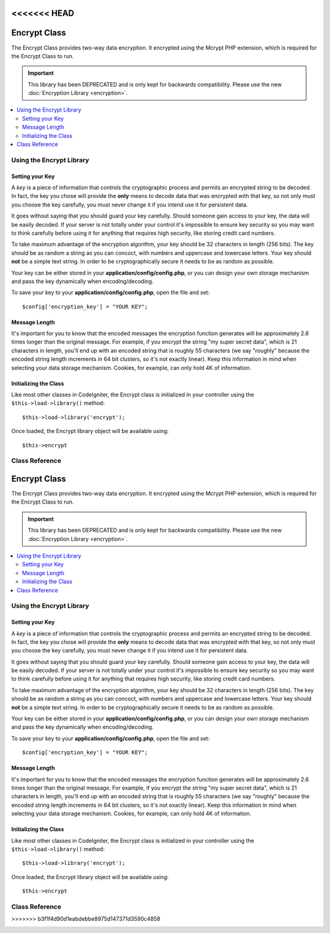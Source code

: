 <<<<<<< HEAD
#############
Encrypt Class
#############

The Encrypt Class provides two-way data encryption. It encrypted using
the Mcrypt PHP extension, which is required for the Encrypt Class to run.

.. important:: This library has been DEPRECATED and is only kept for
	backwards compatibility. Please use the new :doc:`Encryption Library
	<encryption>`.

.. contents::
  :local:

.. raw:: html

  <div class="custom-index container"></div>

*************************
Using the Encrypt Library
*************************

Setting your Key
================

A *key* is a piece of information that controls the cryptographic
process and permits an encrypted string to be decoded. In fact, the key
you chose will provide the **only** means to decode data that was
encrypted with that key, so not only must you choose the key carefully,
you must never change it if you intend use it for persistent data.

It goes without saying that you should guard your key carefully. Should
someone gain access to your key, the data will be easily decoded. If
your server is not totally under your control it's impossible to ensure
key security so you may want to think carefully before using it for
anything that requires high security, like storing credit card numbers.

To take maximum advantage of the encryption algorithm, your key should
be 32 characters in length (256 bits). The key should be as random a
string as you can concoct, with numbers and uppercase and lowercase
letters. Your key should **not** be a simple text string. In order to be
cryptographically secure it needs to be as random as possible.

Your key can be either stored in your **application/config/config.php**, or
you can design your own storage mechanism and pass the key dynamically
when encoding/decoding.

To save your key to your **application/config/config.php**, open the file
and set::

	$config['encryption_key'] = "YOUR KEY";

Message Length
==============

It's important for you to know that the encoded messages the encryption
function generates will be approximately 2.6 times longer than the
original message. For example, if you encrypt the string "my super
secret data", which is 21 characters in length, you'll end up with an
encoded string that is roughly 55 characters (we say "roughly" because
the encoded string length increments in 64 bit clusters, so it's not
exactly linear). Keep this information in mind when selecting your data
storage mechanism. Cookies, for example, can only hold 4K of
information.

Initializing the Class
======================

Like most other classes in CodeIgniter, the Encrypt class is
initialized in your controller using the ``$this->load->library()``
method::

	$this->load->library('encrypt');

Once loaded, the Encrypt library object will be available using::

	$this->encrypt

***************
Class Reference
***************

.. php:class:: CI_Encrypt

	.. php:method:: encode($string[, $key = ''])

		:param	string	$string: Data to encrypt
		:param	string	$key: Encryption key
		:returns:	Encrypted string
		:rtype:	string

		Performs the data encryption and returns it as a string. Example::

			$msg = 'My secret message';

			$encrypted_string = $this->encrypt->encode($msg);

		You can optionally pass your encryption key via the second parameter if
		you don't want to use the one in your config file::

			$msg = 'My secret message';
			$key = 'super-secret-key';

			$encrypted_string = $this->encrypt->encode($msg, $key);

	.. php:method:: decode($string[, $key = ''])

		:param	string	$string: String to decrypt
		:param	string	$key: Encryption key
		:returns:	Plain-text string
		:rtype:	string

		Decrypts an encoded string. Example::

			$encrypted_string = 'APANtByIGI1BpVXZTJgcsAG8GZl8pdwwa84';

			$plaintext_string = $this->encrypt->decode($encrypted_string);

		You can optionally pass your encryption key via the second parameter if
		you don't want to use the one in your config file::

			$msg = 'My secret message';
			$key = 'super-secret-key';

			$encrypted_string = $this->encrypt->decode($msg, $key);

	.. php:method:: set_cipher($cipher)

		:param	int	$cipher: Valid PHP MCrypt cypher constant
		:returns:	CI_Encrypt instance (method chaining)
		:rtype:	CI_Encrypt

		Permits you to set an Mcrypt cipher. By default it uses
		``MCRYPT_RIJNDAEL_256``. Example::

			$this->encrypt->set_cipher(MCRYPT_BLOWFISH);

		Please visit php.net for a list of `available ciphers <https://secure.php.net/mcrypt>`_.

		If you'd like to manually test whether your server supports MCrypt you
		can use::

			echo extension_loaded('mcrypt') ? 'Yup' : 'Nope';

	.. php:method:: set_mode($mode)

		:param	int	$mode: Valid PHP MCrypt mode constant
		:returns:	CI_Encrypt instance (method chaining)
		:rtype:	CI_Encrypt

		Permits you to set an Mcrypt mode. By default it uses **MCRYPT_MODE_CBC**.
		Example::

			$this->encrypt->set_mode(MCRYPT_MODE_CFB);

		Please visit php.net for a list of `available modes <https://secure.php.net/mcrypt>`_.

	.. php:method:: encode_from_legacy($string[, $legacy_mode = MCRYPT_MODE_ECB[, $key = '']])

		:param	string	$string: String to encrypt
		:param	int	$legacy_mode: Valid PHP MCrypt cipher constant
		:param	string	$key: Encryption key
		:returns:	Newly encrypted string
		:rtype:	string

		Enables you to re-encode data that was originally encrypted with
		CodeIgniter 1.x to be compatible with the Encrypt library in
		CodeIgniter 2.x. It is only necessary to use this method if you have
		encrypted data stored permanently such as in a file or database and are
		on a server that supports Mcrypt. "Light" use encryption such as
		encrypted session data or transitory encrypted flashdata require no
		intervention on your part. However, existing encrypted Sessions will be
		destroyed since data encrypted prior to 2.x will not be decoded.

		.. important::
			**Why only a method to re-encode the data instead of maintaining legacy
			methods for both encoding and decoding?** The algorithms in the
			Encrypt library have improved in CodeIgniter 2.x both for performance
			and security, and we do not wish to encourage continued use of the older
			methods. You can of course extend the Encryption library if you wish and
			replace the new methods with the old and retain seamless compatibility
			with CodeIgniter 1.x encrypted data, but this a decision that a
			developer should make cautiously and deliberately, if at all.

		::

			$new_data = $this->encrypt->encode_from_legacy($old_encrypted_string);

		======================	===============	 =======================================================================
		Parameter		 Default	  Description
		======================	===============  =======================================================================
		**$orig_data**		n/a 		 The original encrypted data from CodeIgniter 1.x's Encryption library
		**$legacy_mode**	MCRYPT_MODE_ECB	 The Mcrypt mode that was used to generate the original encrypted data.
							 CodeIgniter 1.x's default was MCRYPT_MODE_ECB, and it will assume that
							 to be the case unless overridden by this parameter.
		**$key**		n/a 		 The encryption key. This it typically specified in your config file as
							 outlined above.
=======
#############
Encrypt Class
#############

The Encrypt Class provides two-way data encryption. It encrypted using
the Mcrypt PHP extension, which is required for the Encrypt Class to run.

.. important:: This library has been DEPRECATED and is only kept for
	backwards compatibility. Please use the new :doc:`Encryption Library
	<encryption>`.

.. contents::
  :local:

.. raw:: html

  <div class="custom-index container"></div>

*************************
Using the Encrypt Library
*************************

Setting your Key
================

A *key* is a piece of information that controls the cryptographic
process and permits an encrypted string to be decoded. In fact, the key
you chose will provide the **only** means to decode data that was
encrypted with that key, so not only must you choose the key carefully,
you must never change it if you intend use it for persistent data.

It goes without saying that you should guard your key carefully. Should
someone gain access to your key, the data will be easily decoded. If
your server is not totally under your control it's impossible to ensure
key security so you may want to think carefully before using it for
anything that requires high security, like storing credit card numbers.

To take maximum advantage of the encryption algorithm, your key should
be 32 characters in length (256 bits). The key should be as random a
string as you can concoct, with numbers and uppercase and lowercase
letters. Your key should **not** be a simple text string. In order to be
cryptographically secure it needs to be as random as possible.

Your key can be either stored in your **application/config/config.php**, or
you can design your own storage mechanism and pass the key dynamically
when encoding/decoding.

To save your key to your **application/config/config.php**, open the file
and set::

	$config['encryption_key'] = "YOUR KEY";

Message Length
==============

It's important for you to know that the encoded messages the encryption
function generates will be approximately 2.6 times longer than the
original message. For example, if you encrypt the string "my super
secret data", which is 21 characters in length, you'll end up with an
encoded string that is roughly 55 characters (we say "roughly" because
the encoded string length increments in 64 bit clusters, so it's not
exactly linear). Keep this information in mind when selecting your data
storage mechanism. Cookies, for example, can only hold 4K of
information.

Initializing the Class
======================

Like most other classes in CodeIgniter, the Encrypt class is
initialized in your controller using the ``$this->load->library()``
method::

	$this->load->library('encrypt');

Once loaded, the Encrypt library object will be available using::

	$this->encrypt

***************
Class Reference
***************

.. php:class:: CI_Encrypt

	.. php:method:: encode($string[, $key = ''])

		:param	string	$string: Data to encrypt
		:param	string	$key: Encryption key
		:returns:	Encrypted string
		:rtype:	string

		Performs the data encryption and returns it as a string. Example::

			$msg = 'My secret message';

			$encrypted_string = $this->encrypt->encode($msg);

		You can optionally pass your encryption key via the second parameter if
		you don't want to use the one in your config file::

			$msg = 'My secret message';
			$key = 'super-secret-key';

			$encrypted_string = $this->encrypt->encode($msg, $key);

	.. php:method:: decode($string[, $key = ''])

		:param	string	$string: String to decrypt
		:param	string	$key: Encryption key
		:returns:	Plain-text string
		:rtype:	string

		Decrypts an encoded string. Example::

			$encrypted_string = 'APANtByIGI1BpVXZTJgcsAG8GZl8pdwwa84';

			$plaintext_string = $this->encrypt->decode($encrypted_string);

		You can optionally pass your encryption key via the second parameter if
		you don't want to use the one in your config file::

			$msg = 'My secret message';
			$key = 'super-secret-key';

			$encrypted_string = $this->encrypt->decode($msg, $key);

	.. php:method:: set_cipher($cipher)

		:param	int	$cipher: Valid PHP MCrypt cypher constant
		:returns:	CI_Encrypt instance (method chaining)
		:rtype:	CI_Encrypt

		Permits you to set an Mcrypt cipher. By default it uses
		``MCRYPT_RIJNDAEL_256``. Example::

			$this->encrypt->set_cipher(MCRYPT_BLOWFISH);

		Please visit php.net for a list of `available ciphers <https://secure.php.net/mcrypt>`_.

		If you'd like to manually test whether your server supports MCrypt you
		can use::

			echo extension_loaded('mcrypt') ? 'Yup' : 'Nope';

	.. php:method:: set_mode($mode)

		:param	int	$mode: Valid PHP MCrypt mode constant
		:returns:	CI_Encrypt instance (method chaining)
		:rtype:	CI_Encrypt

		Permits you to set an Mcrypt mode. By default it uses **MCRYPT_MODE_CBC**.
		Example::

			$this->encrypt->set_mode(MCRYPT_MODE_CFB);

		Please visit php.net for a list of `available modes <https://secure.php.net/mcrypt>`_.

	.. php:method:: encode_from_legacy($string[, $legacy_mode = MCRYPT_MODE_ECB[, $key = '']])

		:param	string	$string: String to encrypt
		:param	int	$legacy_mode: Valid PHP MCrypt cipher constant
		:param	string	$key: Encryption key
		:returns:	Newly encrypted string
		:rtype:	string

		Enables you to re-encode data that was originally encrypted with
		CodeIgniter 1.x to be compatible with the Encrypt library in
		CodeIgniter 2.x. It is only necessary to use this method if you have
		encrypted data stored permanently such as in a file or database and are
		on a server that supports Mcrypt. "Light" use encryption such as
		encrypted session data or transitory encrypted flashdata require no
		intervention on your part. However, existing encrypted Sessions will be
		destroyed since data encrypted prior to 2.x will not be decoded.

		.. important::
			**Why only a method to re-encode the data instead of maintaining legacy
			methods for both encoding and decoding?** The algorithms in the
			Encrypt library have improved in CodeIgniter 2.x both for performance
			and security, and we do not wish to encourage continued use of the older
			methods. You can of course extend the Encryption library if you wish and
			replace the new methods with the old and retain seamless compatibility
			with CodeIgniter 1.x encrypted data, but this a decision that a
			developer should make cautiously and deliberately, if at all.

		::

			$new_data = $this->encrypt->encode_from_legacy($old_encrypted_string);

		======================	===============	 =======================================================================
		Parameter		 Default	  Description
		======================	===============  =======================================================================
		**$orig_data**		n/a 		 The original encrypted data from CodeIgniter 1.x's Encryption library
		**$legacy_mode**	MCRYPT_MODE_ECB	 The Mcrypt mode that was used to generate the original encrypted data.
							 CodeIgniter 1.x's default was MCRYPT_MODE_ECB, and it will assume that
							 to be the case unless overridden by this parameter.
		**$key**		n/a 		 The encryption key. This it typically specified in your config file as
							 outlined above.
>>>>>>> b3f1f4d90d1eabdebbe8975d147371d3590c4858
		======================	===============	 =======================================================================